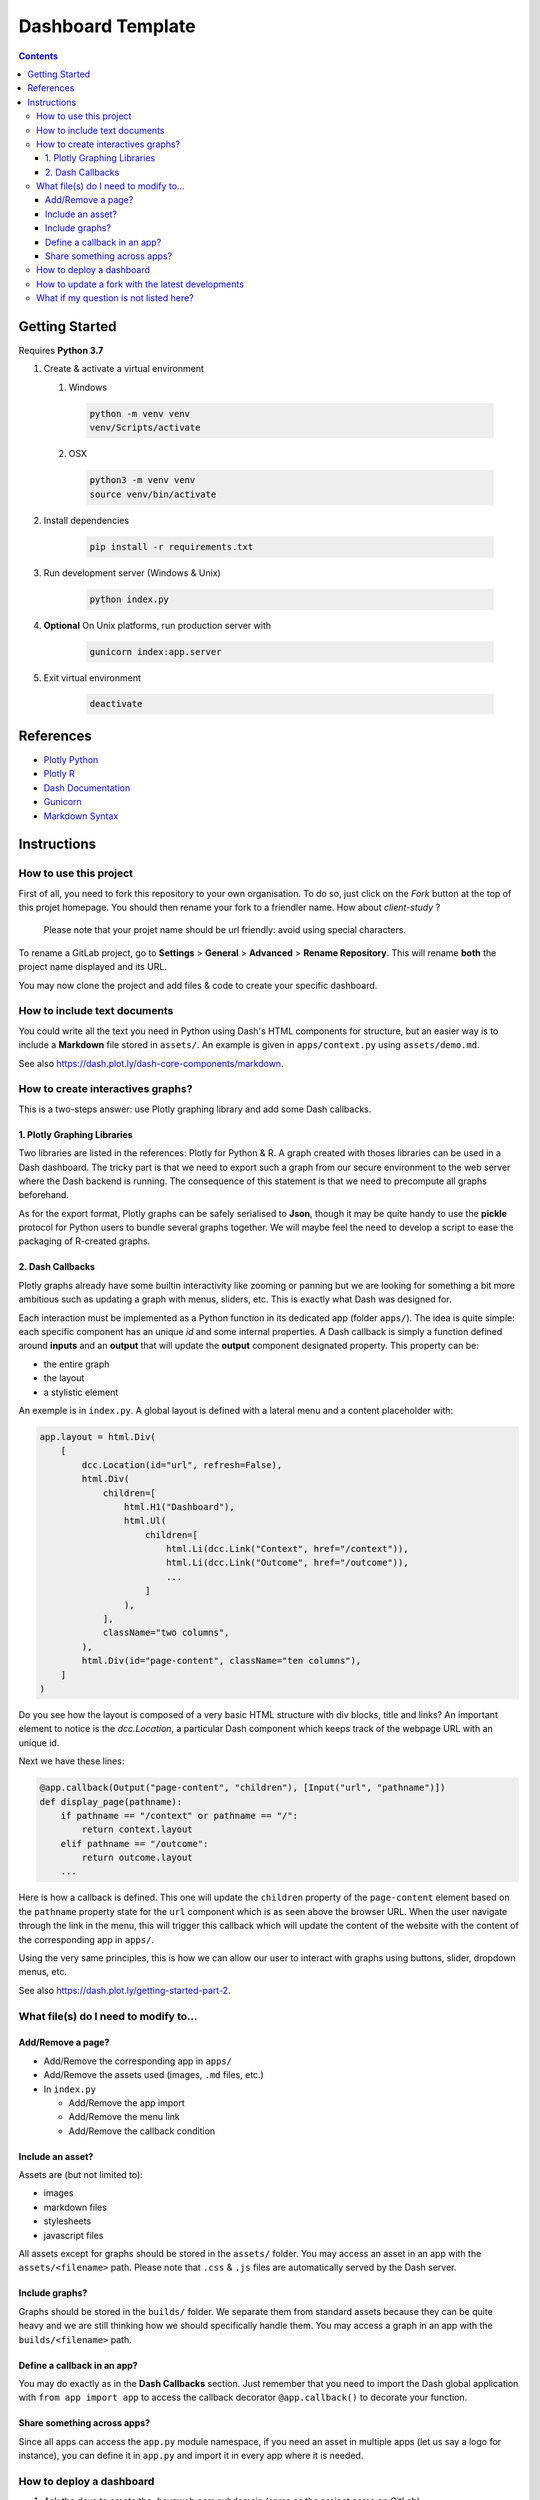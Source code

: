 Dashboard Template
==================

.. contents:: Contents
    :depth: 3
    :backlinks: top

Getting Started
---------------

Requires **Python 3.7**

1. Create & activate a virtual environment

   1) Windows

    .. code-block:: bash

        python -m venv venv
        venv/Scripts/activate

   2) OSX

    .. code-block:: bash

        python3 -m venv venv
        source venv/bin/activate

2. Install dependencies

    .. code-block:: bash

        pip install -r requirements.txt

3. Run development server (Windows & Unix)

    .. code-block:: bash

        python index.py

4. **Optional** On Unix platforms, run production server with

    .. code-block:: bash

        gunicorn index:app.server

5. Exit virtual environment

    .. code-block:: bash

        deactivate

References
----------

- `Plotly Python <https://plot.ly/python/>`_
- `Plotly R <https://plot.ly/r/>`_
- `Dash Documentation <https://dash.plot.ly/>`_
- `Gunicorn <https://gunicorn.org/>`_
- `Markdown Syntax <https://commonmark.org/help/>`_

Instructions
------------

How to use this project
~~~~~~~~~~~~~~~~~~~~~~~

First of all, you need to fork this repository to your own organisation.
To do so, just click on the *Fork* button at the top of this projet homepage.
You should then rename your fork to a friendler name.
How about `client-study` ?

    Please note that your projet name should be url friendly: avoid using special characters.

To rename a GitLab project, go to **Settings** > **General** > **Advanced** > **Rename Repository**.
This will rename **both** the project name displayed and its URL.

You may now clone the project and add files & code to create your specific dashboard.

How to include text documents
~~~~~~~~~~~~~~~~~~~~~~~~~~~~~

You could write all the text you need in Python using Dash's HTML components for structure, but an easier way is to include a **Markdown** file stored in ``assets/``.
An example is given in ``apps/context.py`` using ``assets/demo.md``.


See also `<https://dash.plot.ly/dash-core-components/markdown>`_.


How to create interactives graphs?
~~~~~~~~~~~~~~~~~~~~~~~~~~~~~~~~~~

This is a two-steps answer: use Plotly graphing library and add some Dash callbacks.

1. Plotly Graphing Libraries
............................

Two libraries are listed in the references: Plotly for Python & R.
A graph created with thoses libraries can be used in a Dash dashboard.
The tricky part is that we need to export such a graph from our secure environment to the web server where the Dash backend is running.
The consequence of this statement is that we need to precompute all graphs beforehand.

As for the export format, Plotly graphs can be safely serialised to **Json**, though it may be quite handy to use the **pickle** protocol for Python users to bundle several graphs together.
We will maybe feel the need to develop a script to ease the packaging of R-created graphs.

2. Dash Callbacks
.................

Plotly graphs already have some builtin interactivity like zooming or panning but we are looking for something a bit more ambitious such as updating a graph with menus, sliders, etc.
This is exactly what Dash was designed for.

Each interaction must be implemented as a Python function in its dedicated app (folder ``apps/``).
The idea is quite simple: each specific component has an unique *id* and some internal properties.
A Dash callback is simply a function defined around **inputs** and an **output** that will update the **output** component designated property.
This property can be:

- the entire graph
- the layout
- a stylistic element

An exemple is in ``index.py``.
A global layout is defined with a lateral menu and a content placeholder with:

.. code-block:: python

    app.layout = html.Div(
        [
            dcc.Location(id="url", refresh=False),
            html.Div(
                children=[
                    html.H1("Dashboard"),
                    html.Ul(
                        children=[
                            html.Li(dcc.Link("Context", href="/context")),
                            html.Li(dcc.Link("Outcome", href="/outcome")),
                            ...
                        ]
                    ),
                ],
                className="two columns",
            ),
            html.Div(id="page-content", className="ten columns"),
        ]
    )

Do you see how the layout is composed of a very basic HTML structure with div blocks, title and links?
An important element to notice is the `dcc.Location`, a particular Dash component which keeps track of the webpage URL with an unique id.

Next we have these lines:

.. code-block:: python

    @app.callback(Output("page-content", "children"), [Input("url", "pathname")])
    def display_page(pathname):
        if pathname == "/context" or pathname == "/":
            return context.layout
        elif pathname == "/outcome":
            return outcome.layout
        ...


Here is how a callback is defined. This one will update the ``children`` property of the ``page-content`` element based on the ``pathname`` property state for the ``url`` component which is as seen above the browser URL.
When the user navigate through the link in the menu, this will trigger this callback which will update the content of the website with the content of the corresponding app in ``apps/``.

Using the very same principles, this is how we can allow our user to interact with graphs using buttons, slider, dropdown menus, etc.

See also `<https://dash.plot.ly/getting-started-part-2>`_.

What file(s) do I need to modify to...
~~~~~~~~~~~~~~~~~~~~~~~~~~~~~~~~~~~~~~~

Add/Remove a page?
..................

- Add/Remove the corresponding app in ``apps/``
- Add/Remove the assets used (images, ``.md`` files, etc.)
- In ``index.py``

  - Add/Remove the app import
  - Add/Remove the menu link
  - Add/Remove the callback condition

Include an asset?
.................

Assets are (but not limited to):

- images
- markdown files
- stylesheets
- javascript files


All assets except for graphs should be stored in the ``assets/`` folder.
You may access an asset in an app with the ``assets/<filename>`` path.
Please note that ``.css`` & ``.js`` files are automatically served by the Dash server.

Include graphs?
...............

Graphs should be stored in the ``builds/`` folder.
We separate them from standard assets because they can be quite heavy and we are still thinking how we should specifically handle them.
You may access a graph in an app with the ``builds/<filename>`` path.

Define a callback in an app?
............................

You may do exactly as in the **Dash Callbacks** section.
Just remember that you need to import the Dash global application with ``from app import app`` to access the callback decorator ``@app.callback()`` to decorate your function.

Share something across apps?
................................

Since all apps can access the ``app.py`` module namespace, if you need an asset in multiple apps (let us say a logo for instance), you can define it in ``app.py`` and import it in every app where it is needed.

How to deploy a dashboard
~~~~~~~~~~~~~~~~~~~~~~~~~

1. Ask the devs to create the `.hevaweb.com` subdomain (same as the project name on GitLab)
2. Change the default authentication credentials in `identifiants.csv`
3. Push your changes to GitLab
4. In **CI/CD** > **Pipelines**, wait for the job(s) to finish and then use the **Manual job** button on the right to deploy your dashboard.

Please note that you also follow the procedure described `here <https://gitlab.hevaweb.com/heva/docker-images>`_. Feel free to reach a dev for help.

How to update a fork with the latest developments
~~~~~~~~~~~~~~~~~~~~~~~~~~~~~~~~~~~~~~~~~~~~~~~~~

We may need to update the template with bug fixes, design improvements or just dependencies upgrades.
In order to benefit on your fork from these developments, you need to do the following procedure:

1. Add upstream remote to your git repository ``git remote add upstream https://gitlab.hevaweb.com/web/dashboard-template``. You can check that the upstream was properly added with ``git remote -v``
2. Fetch upstream latest developments ``git fetch upstream``
3. Merge upstream master on top of your current branch ``git merge upstream/master``
4. Resolve potential git conflict

You could do step **3.** on an isolated branch in order to deal with potentials conflicts without stress.

What if my question is not listed here?
~~~~~~~~~~~~~~~~~~~~~~~~~~~~~~~~~~~~~~~

- Feel free to come to us! :)
- Take a look at the references above
